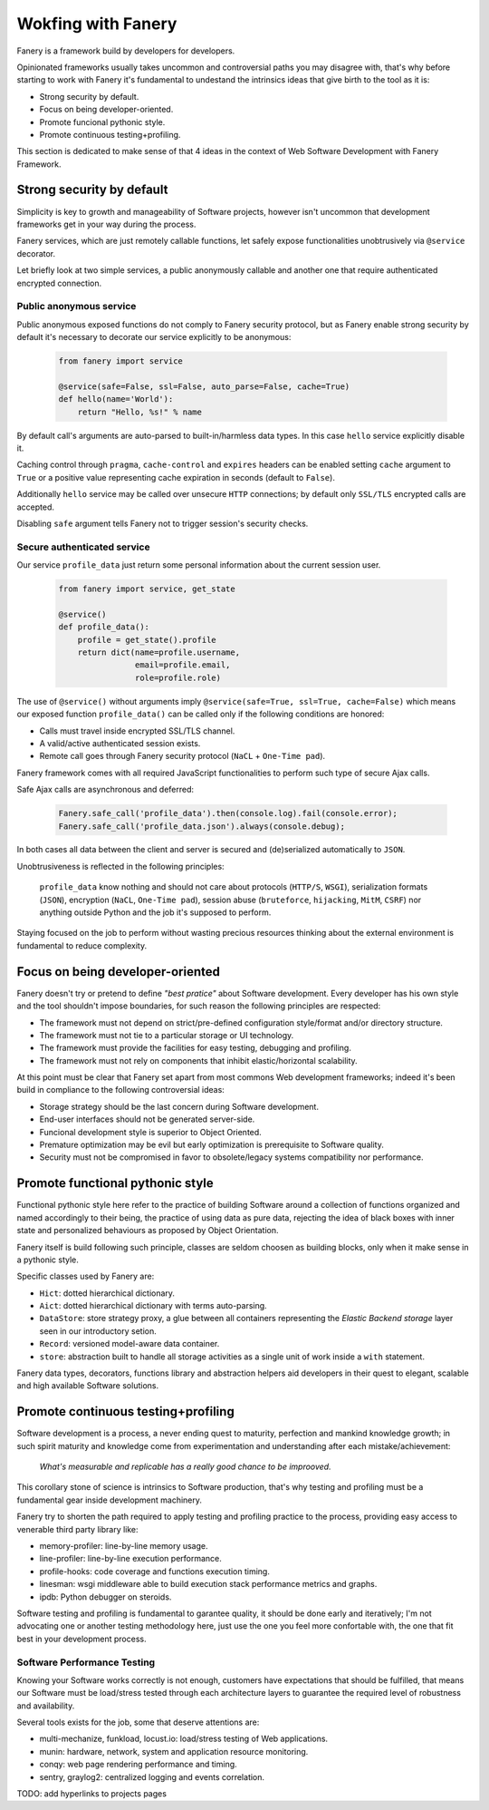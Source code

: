 Wokfing with Fanery
===================

Fanery is a framework build by developers for developers.

Opinionated frameworks usually takes uncommon and controversial paths you may disagree with, that's why before starting to work with Fanery it's fundamental to undestand the intrinsics ideas that give birth to the tool as it is:

- Strong security by default.
- Focus on being developer-oriented.
- Promote funcional pythonic style.
- Promote continuous testing+profiling.

This section is dedicated to make sense of that 4 ideas in the context of Web Software Development with Fanery Framework.

Strong security by default
--------------------------

Simplicity is key to growth and manageability of Software projects, however isn't uncommon that development frameworks get in your way during the process.

Fanery services, which are just remotely callable functions, let safely expose functionalities unobtrusively via ``@service`` decorator.

Let briefly look at two simple services, a public anonymously callable and another one that require authenticated encrypted connection.

Public anonymous service
^^^^^^^^^^^^^^^^^^^^^^^^

Public anonymous exposed functions do not comply to Fanery security protocol, but as Fanery enable strong security by default it's necessary to decorate our service explicitly to be anonymous:

    .. code:: python

        from fanery import service

        @service(safe=False, ssl=False, auto_parse=False, cache=True)
        def hello(name='World'):
            return "Hello, %s!" % name

By default call's arguments are auto-parsed to built-in/harmless data types. In this case ``hello`` service explicitly disable it.

Caching control through ``pragma``, ``cache-control`` and ``expires`` headers can be enabled setting ``cache`` argument to ``True`` or a positive value representing cache expiration in seconds (default to ``False``).

Additionally ``hello`` service may be called over unsecure ``HTTP`` connections; by default only ``SSL/TLS`` encrypted calls are accepted.

Disabling ``safe`` argument tells Fanery not to trigger session's security checks.

Secure authenticated service
^^^^^^^^^^^^^^^^^^^^^^^^^^^^

Our service ``profile_data`` just return some personal information about the current session user.

    .. code:: python

        from fanery import service, get_state

        @service()
        def profile_data():
            profile = get_state().profile
            return dict(name=profile.username,
                        email=profile.email,
                        role=profile.role)

The use of ``@service()`` without arguments imply ``@service(safe=True, ssl=True, cache=False)`` which means our exposed function ``profile_data()`` can be called only if the following conditions are honored:

- Calls must travel inside encrypted SSL/TLS channel.
- A valid/active authenticated session exists.
- Remote call goes through Fanery security protocol (``NaCL`` + ``One-Time pad``).

Fanery framework comes with all required JavaScript functionalities to perform such type of secure Ajax calls.

Safe Ajax calls are asynchronous and deferred:

    .. code:: javascript

        Fanery.safe_call('profile_data').then(console.log).fail(console.error);
        Fanery.safe_call('profile_data.json').always(console.debug);

In both cases all data between the client and server is secured and (de)serialized automatically to ``JSON``.

Unobtrusiveness is reflected in the following principles:

    ``profile_data`` know nothing and should not care about protocols (``HTTP/S``, ``WSGI``), serialization formats (``JSON``), encryption (``NaCL``, ``One-Time pad``), session abuse (``bruteforce``, ``hijacking``, ``MitM``, ``CSRF``) nor anything outside Python and the job it's supposed to perform.

Staying focused on the job to perform without wasting precious resources thinking about the external environment is fundamental to reduce complexity.

Focus on being developer-oriented
---------------------------------

Fanery doesn't try or pretend to define `"best pratice"` about Software development. Every developer has his own style and the tool shouldn't impose boundaries, for such reason the following principles are respected:

- The framework must not depend on strict/pre-defined configuration style/format and/or directory structure.
- The framework must not tie to a particular storage or UI technology.
- The framework must provide the facilities for easy testing, debugging and profiling.
- The framework must not rely on components that inhibit elastic/horizontal scalability.

At this point must be clear that Fanery set apart from most commons Web development frameworks; indeed it's been build in compliance to the following controversial ideas:

- Storage strategy should be the last concern during Software development.
- End-user interfaces should not be generated server-side.
- Funcional development style is superior to Object Oriented.
- Premature optimization may be evil but early optimization is prerequisite to Software quality.
- Security must not be compromised in favor to obsolete/legacy systems compatibility nor performance.

Promote functional pythonic style
---------------------------------

Functional pythonic style here refer to the practice of building Software around a collection of functions organized and named accordingly to their being, the practice of using data as pure data, rejecting the idea of black boxes with inner state and personalized behaviours as proposed by Object Orientation.

Fanery itself is build following such principle, classes are seldom choosen as building blocks, only when it make sense in a pythonic style.

Specific classes used by Fanery are:

- ``Hict``: dotted hierarchical dictionary.
- ``Aict``: dotted hierarchical dictionary with terms auto-parsing.
- ``DataStore``: store strategy proxy, a glue between all containers representing the `Elastic Backend storage` layer seen in our introductory setion.
- ``Record``: versioned model-aware data container.
- ``store``: abstraction built to handle all storage activities as a single unit of work inside a ``with`` statement.

Fanery data types, decorators, functions library and abstraction helpers aid developers in their quest to elegant, scalable and high available Software solutions.

Promote continuous testing+profiling
------------------------------------

Software development is a process, a never ending quest to maturity, perfection and mankind knowledge growth; in such spirit maturity and knowledge come from experimentation and understanding after each mistake/achievement:

    `What's measurable and replicable has a really good chance to be improoved.`

This corollary stone of science is intrinsics to Software production, that's why testing and profiling must be a fundamental gear inside development machinery.

Fanery try to shorten the path required to apply testing and profiling practice to the process, providing easy access to venerable third party library like:

- memory-profiler: line-by-line memory usage.
- line-profiler: line-by-line execution performance.
- profile-hooks: code coverage and functions execution timing.
- linesman: wsgi middleware able to build execution stack performance metrics and graphs.
- ipdb: Python debugger on steroids.

Software testing and profiling is fundamental to garantee quality, it should be done early and iteratively; I'm not advocating one or another testing methodology here, just use the one you feel more confortable with, the one that fit best in your development process.

Software Performance Testing
^^^^^^^^^^^^^^^^^^^^^^^^^^^^

Knowing your Software works correctly is not enough, customers have expectations that should be fulfilled, that means our Software must be load/stress tested through each architecture layers to guarantee the required level of robustness and availability.

Several tools exists for the job, some that deserve attentions are:

- multi-mechanize, funkload, locust.io: load/stress testing of Web applications.
- munin: hardware, network, system and application resource monitoring.
- conqy: web page rendering performance and timing.
- sentry, graylog2: centralized logging and events correlation.

TODO: add hyperlinks to projects pages
